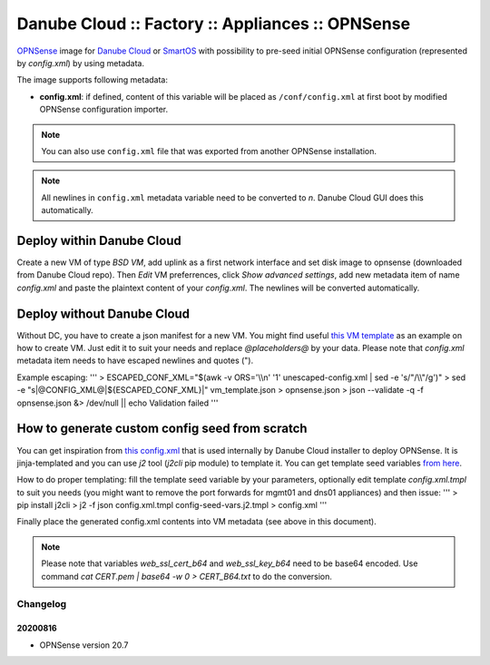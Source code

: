Danube Cloud :: Factory :: Appliances :: OPNSense
#################################################

`OPNSense <https://opnsense.org>`__ image for `Danube Cloud <https://www.danube.cloud>`__ or `SmartOS <https://wiki.smartos.org>`__ with possibility to pre-seed initial OPNSense configuration (represented by `config.xml`) by using metadata.

The image supports following metadata:

* **config.xml**: if defined, content of this variable will be placed as ``/conf/config.xml`` at first boot by modified OPNSense configuration importer.

.. note:: You can also use ``config.xml`` file that was exported from another OPNSense installation.

.. note:: All newlines in ``config.xml`` metadata variable need to be converted to `\n`. Danube Cloud GUI does this automatically.


Deploy within Danube Cloud
==========================

Create a new VM of type `BSD VM`, add uplink as a first network interface and set disk image to opnsense (downloaded from Danube Cloud repo). Then `Edit` VM preferrences, click `Show advanced settings`, add new metadata item of name `config.xml` and paste the plaintext content of your `config.xml`. The newlines will be converted automatically.

Deploy without Danube Cloud
===========================

Without DC, you have to create a json manifest for a new VM. You might find useful `this VM template <https://github.com/erigones/esdc-factory/blob/master/ansible/templates/usb/zones/opnsense.vmmanifest.j2>`__ as an example on how to create VM. Just edit it to suit your needs and replace `@placeholders@` by your data.
Please note that `config.xml` metadata item needs to have escaped newlines and quotes (").

Example escaping:
'''
> ESCAPED_CONF_XML="$(awk -v ORS='\\\\n' '1' unescaped-config.xml | sed -e 's/"/\\\\"/g')"
> sed -e "s|@CONFIG_XML@|${ESCAPED_CONF_XML}|" vm_template.json > opnsense.json
> json --validate -q -f opnsense.json &> /dev/null || echo Validation failed
'''

How to generate custom config seed from scratch
===============================================

You can get inspiration from `this config.xml <https://github.com/erigones/esdc-factory/blob/master/ansible/files/opnsense/config.xml.tmpl>`__ that is used internally by Danube Cloud installer to deploy OPNSense. It is jinja-templated and you can use `j2` tool (`j2cli` pip module) to template it. You can get template seed variables `from here <https://github.com/erigones/esdc-factory/blob/master/ansible/files/opnsense/config-seed-vars.j2.tmpl>`__.

How to do proper templating: fill the template seed variable by your parameters, optionally edit template `config.xml.tmpl` to suit you needs (you might want to remove the port forwards for mgmt01 and dns01 appliances) and then issue:
'''
> pip install j2cli
> j2 -f json config.xml.tmpl config-seed-vars.j2.tmpl > config.xml
'''

Finally place the generated config.xml contents into VM metadata (see above in this document).

.. note:: Please note that variables `web_ssl_cert_b64` and `web_ssl_key_b64` need to be base64 encoded. Use command `cat CERT.pem | base64 -w 0 > CERT_B64.txt` to do the conversion.


Changelog
---------

20200816
~~~~~~~~

- OPNSense version 20.7
